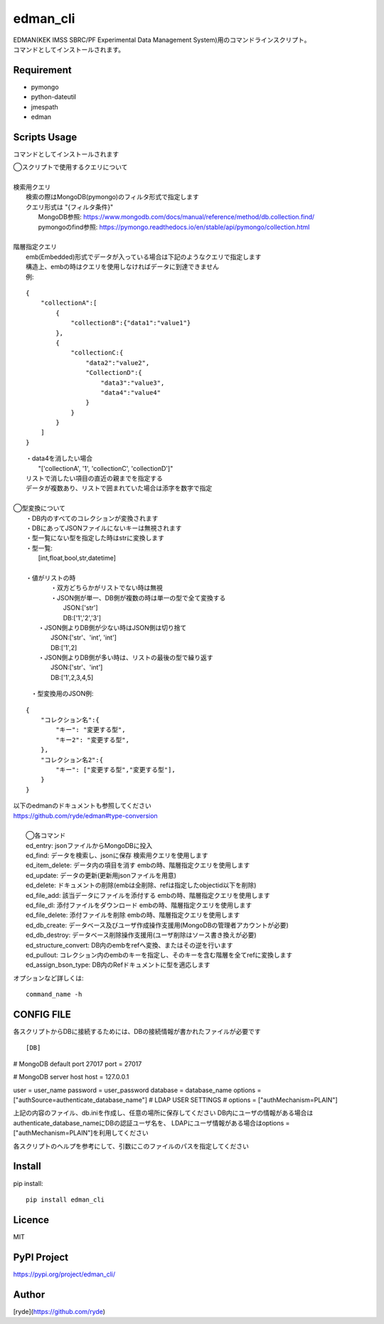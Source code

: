 edman_cli
=========

|py_version|

|  EDMAN(KEK IMSS SBRC/PF Experimental Data Management System)用のコマンドラインスクリプト。
|  コマンドとしてインストールされます。

Requirement
-----------
-   pymongo
-   python-dateutil
-   jmespath
-   edman


Scripts Usage
-------------
コマンドとしてインストールされます

|  ◯スクリプトで使用するクエリについて
|
|  検索用クエリ
|    検索の際はMongoDB(pymongo)のフィルタ形式で指定します
|    クエリ形式は "{フィルタ条件}"
|      MongoDB参照:  https://www.mongodb.com/docs/manual/reference/method/db.collection.find/
|      pymongoのfind参照:  https://pymongo.readthedocs.io/en/stable/api/pymongo/collection.html
|
|  階層指定クエリ
|    emb(Embedded)形式でデータが入っている場合は下記のようなクエリで指定します
|    構造上、embの時はクエリを使用しなければデータに到達できません
|    例:

::

       {
           "collectionA":[
               {
                   "collectionB":{"data1":"value1"}
               },
               {
                   "collectionC:{
                       "data2":"value2",
                       "CollectionD":{
                           "data3":"value3",
                           "data4":"value4"
                       }
                   }
               }
           ]
       }


|   ・data4を消したい場合
|       "['collectionA', '1', 'collectionC', 'collectionD']"
|   リストで消したい項目の直近の親までを指定する
|   データが複数あり、リストで囲まれていた場合は添字を数字で指定
|
|  ◯型変換について
|   ・DB内のすべてのコレクションが変換されます
|   ・DBにあってJSONファイルにないキーは無視されます
|   ・型一覧にない型を指定した時はstrに変換します
|   ・型一覧:
|      [int,float,bool,str,datetime]
|
|   ・値がリストの時
|       ・双方どちらかがリストでない時は無視
|       ・JSON側が単一、DB側が複数の時は単一の型で全て変換する
|           JSON:['str']
|           DB:['1','2','3']
|      ・JSON側よりDB側が少ない時はJSON側は切り捨て
|           JSON:['str'、'int', 'int']
|           DB:['1',2]
|      ・JSON側よりDB側が多い時は、リストの最後の型で繰り返す
|           JSON:['str'、'int']
|           DB:['1',2,3,4,5]


  ・型変換用のJSON例:

::


      {
          "コレクション名":{
              "キー": "変更する型",
              "キー2": "変更する型",
          },
          "コレクション名2":{
              "キー": ["変更する型","変更する型"],
          }
      }

| 以下のedmanのドキュメントも参照してください
| https://github.com/ryde/edman#type-conversion

|
|  ◯各コマンド
|  ed_entry: jsonファイルからMongoDBに投入
|  ed_find: データを検索し、jsonに保存 検索用クエリを使用します
|  ed_item_delete: データ内の項目を消す embの時、階層指定クエリを使用します
|  ed_update: データの更新(更新用jsonファイルを用意)
|  ed_delete: ドキュメントの削除(embは全削除、refは指定したobjectid以下を削除)
|  ed_file_add:  該当データにファイルを添付する embの時、階層指定クエリを使用します
|  ed_file_dl: 添付ファイルをダウンロード embの時、階層指定クエリを使用します
|  ed_file_delete: 添付ファイルを削除 embの時、階層指定クエリを使用します
|  ed_db_create: データベース及びユーザ作成操作支援用(MongoDBの管理者アカウントが必要)
|  ed_db_destroy: データベース削除操作支援用(ユーザ削除はソース書き換えが必要)
|  ed_structure_convert: DB内のembをrefへ変換、またはその逆を行います
|  ed_pullout: コレクション内のembのキーを指定し、そのキーを含む階層を全てrefに変換します
|  ed_assign_bson_type: DB内のRefドキュメントに型を適応します

オプションなど詳しくは::

  command_name -h

CONFIG FILE
-----------
各スクリプトからDBに接続するためには、DBの接続情報が書かれたファイルが必要です

::

[DB]
# MongoDB default port 27017
port = 27017

# MongoDB server host
host = 127.0.0.1

user = user_name
password = user_password
database = database_name
options = ["authSource=authenticate_database_name"]
# LDAP USER SETTINGS
# options = ["authMechanism=PLAIN"]

上記の内容のファイル、db.iniを作成し、任意の場所に保存してください
DB内にユーザの情報がある場合はauthenticate_database_nameにDBの認証ユーザ名を、
LDAPにユーザ情報がある場合はoptions = ["authMechanism=PLAIN"]を利用してください

各スクリプトのヘルプを参考にして、引数にこのファイルのパスを指定してください

Install
-------

pip install::

 pip install edman_cli

Licence
-------
MIT

PyPI Project
------------
https://pypi.org/project/edman_cli/

Author
------

[ryde](https://github.com/ryde)

.. |py_version| image:: https://img.shields.io/badge/python-3.11-blue.svg
    :alt: Use python
